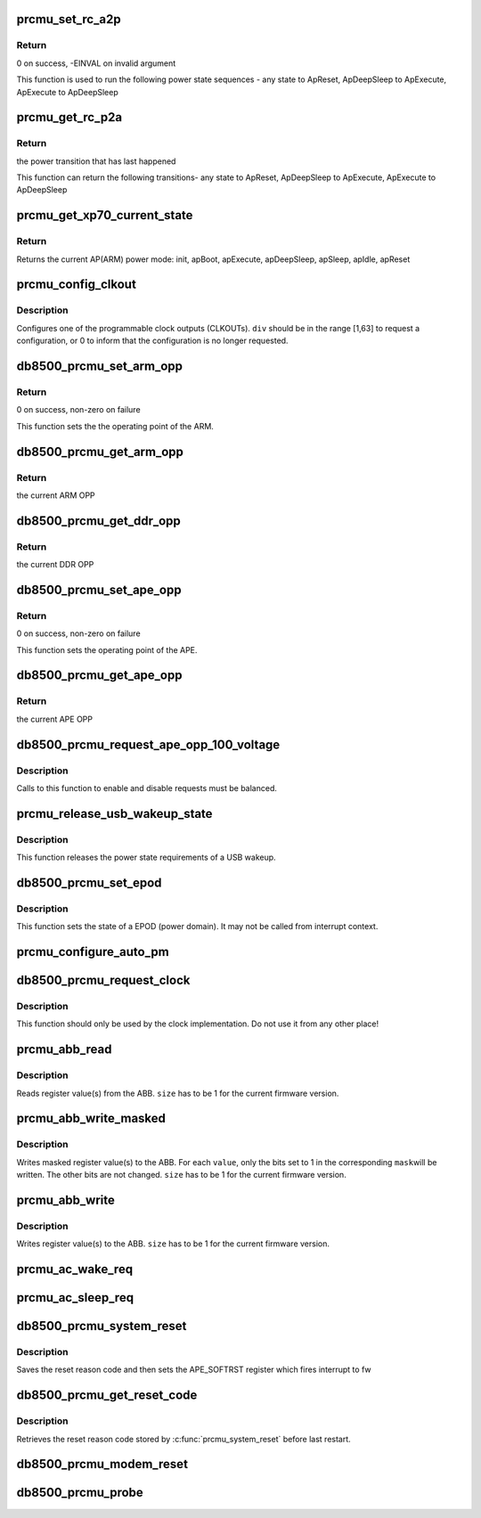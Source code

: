 .. -*- coding: utf-8; mode: rst -*-
.. src-file: drivers/mfd/db8500-prcmu.c

.. _`prcmu_set_rc_a2p`:

prcmu_set_rc_a2p
================

.. c:function:: int prcmu_set_rc_a2p(enum romcode_write val)

    This function is used to run few power state sequences

    :param enum romcode_write val:
        Value to be set, i.e. transition requested

.. _`prcmu_set_rc_a2p.return`:

Return
------

0 on success, -EINVAL on invalid argument

This function is used to run the following power state sequences -
any state to ApReset,  ApDeepSleep to ApExecute, ApExecute to ApDeepSleep

.. _`prcmu_get_rc_p2a`:

prcmu_get_rc_p2a
================

.. c:function:: enum romcode_read prcmu_get_rc_p2a( void)

    This function is used to get power state sequences

    :param  void:
        no arguments

.. _`prcmu_get_rc_p2a.return`:

Return
------

the power transition that has last happened

This function can return the following transitions-
any state to ApReset,  ApDeepSleep to ApExecute, ApExecute to ApDeepSleep

.. _`prcmu_get_xp70_current_state`:

prcmu_get_xp70_current_state
============================

.. c:function:: enum ap_pwrst prcmu_get_xp70_current_state( void)

    Return the current XP70 power mode

    :param  void:
        no arguments

.. _`prcmu_get_xp70_current_state.return`:

Return
------

Returns the current AP(ARM) power mode: init,
apBoot, apExecute, apDeepSleep, apSleep, apIdle, apReset

.. _`prcmu_config_clkout`:

prcmu_config_clkout
===================

.. c:function:: int prcmu_config_clkout(u8 clkout, u8 source, u8 div)

    Configure one of the programmable clock outputs.

    :param u8 clkout:
        The CLKOUT number (0 or 1).

    :param u8 source:
        The clock to be used (one of the PRCMU_CLKSRC\_\*).

    :param u8 div:
        The divider to be applied.

.. _`prcmu_config_clkout.description`:

Description
-----------

Configures one of the programmable clock outputs (CLKOUTs).
\ ``div``\  should be in the range [1,63] to request a configuration, or 0 to
inform that the configuration is no longer requested.

.. _`db8500_prcmu_set_arm_opp`:

db8500_prcmu_set_arm_opp
========================

.. c:function:: int db8500_prcmu_set_arm_opp(u8 opp)

    set the appropriate ARM OPP

    :param u8 opp:
        The new ARM operating point to which transition is to be made

.. _`db8500_prcmu_set_arm_opp.return`:

Return
------

0 on success, non-zero on failure

This function sets the the operating point of the ARM.

.. _`db8500_prcmu_get_arm_opp`:

db8500_prcmu_get_arm_opp
========================

.. c:function:: int db8500_prcmu_get_arm_opp( void)

    get the current ARM OPP

    :param  void:
        no arguments

.. _`db8500_prcmu_get_arm_opp.return`:

Return
------

the current ARM OPP

.. _`db8500_prcmu_get_ddr_opp`:

db8500_prcmu_get_ddr_opp
========================

.. c:function:: int db8500_prcmu_get_ddr_opp( void)

    get the current DDR OPP

    :param  void:
        no arguments

.. _`db8500_prcmu_get_ddr_opp.return`:

Return
------

the current DDR OPP

.. _`db8500_prcmu_set_ape_opp`:

db8500_prcmu_set_ape_opp
========================

.. c:function:: int db8500_prcmu_set_ape_opp(u8 opp)

    set the appropriate APE OPP

    :param u8 opp:
        The new APE operating point to which transition is to be made

.. _`db8500_prcmu_set_ape_opp.return`:

Return
------

0 on success, non-zero on failure

This function sets the operating point of the APE.

.. _`db8500_prcmu_get_ape_opp`:

db8500_prcmu_get_ape_opp
========================

.. c:function:: int db8500_prcmu_get_ape_opp( void)

    get the current APE OPP

    :param  void:
        no arguments

.. _`db8500_prcmu_get_ape_opp.return`:

Return
------

the current APE OPP

.. _`db8500_prcmu_request_ape_opp_100_voltage`:

db8500_prcmu_request_ape_opp_100_voltage
========================================

.. c:function:: int db8500_prcmu_request_ape_opp_100_voltage(bool enable)

    Request APE OPP 100% voltage

    :param bool enable:
        true to request the higher voltage, false to drop a request.

.. _`db8500_prcmu_request_ape_opp_100_voltage.description`:

Description
-----------

Calls to this function to enable and disable requests must be balanced.

.. _`prcmu_release_usb_wakeup_state`:

prcmu_release_usb_wakeup_state
==============================

.. c:function:: int prcmu_release_usb_wakeup_state( void)

    release the state required by a USB wakeup

    :param  void:
        no arguments

.. _`prcmu_release_usb_wakeup_state.description`:

Description
-----------

This function releases the power state requirements of a USB wakeup.

.. _`db8500_prcmu_set_epod`:

db8500_prcmu_set_epod
=====================

.. c:function:: int db8500_prcmu_set_epod(u16 epod_id, u8 epod_state)

    set the state of a EPOD (power domain)

    :param u16 epod_id:
        The EPOD to set

    :param u8 epod_state:
        The new EPOD state

.. _`db8500_prcmu_set_epod.description`:

Description
-----------

This function sets the state of a EPOD (power domain). It may not be called
from interrupt context.

.. _`prcmu_configure_auto_pm`:

prcmu_configure_auto_pm
=======================

.. c:function:: void prcmu_configure_auto_pm(struct prcmu_auto_pm_config *sleep, struct prcmu_auto_pm_config *idle)

    Configure autonomous power management.

    :param struct prcmu_auto_pm_config \*sleep:
        Configuration for ApSleep.

    :param struct prcmu_auto_pm_config \*idle:
        Configuration for ApIdle.

.. _`db8500_prcmu_request_clock`:

db8500_prcmu_request_clock
==========================

.. c:function:: int db8500_prcmu_request_clock(u8 clock, bool enable)

    Request for a clock to be enabled or disabled.

    :param u8 clock:
        The clock for which the request is made.

    :param bool enable:
        Whether the clock should be enabled (true) or disabled (false).

.. _`db8500_prcmu_request_clock.description`:

Description
-----------

This function should only be used by the clock implementation.
Do not use it from any other place!

.. _`prcmu_abb_read`:

prcmu_abb_read
==============

.. c:function:: int prcmu_abb_read(u8 slave, u8 reg, u8 *value, u8 size)

    Read register value(s) from the ABB.

    :param u8 slave:
        The I2C slave address.

    :param u8 reg:
        The (start) register address.

    :param u8 \*value:
        The read out value(s).

    :param u8 size:
        The number of registers to read.

.. _`prcmu_abb_read.description`:

Description
-----------

Reads register value(s) from the ABB.
\ ``size``\  has to be 1 for the current firmware version.

.. _`prcmu_abb_write_masked`:

prcmu_abb_write_masked
======================

.. c:function:: int prcmu_abb_write_masked(u8 slave, u8 reg, u8 *value, u8 *mask, u8 size)

    Write masked register value(s) to the ABB.

    :param u8 slave:
        The I2C slave address.

    :param u8 reg:
        The (start) register address.

    :param u8 \*value:
        The value(s) to write.

    :param u8 \*mask:
        The mask(s) to use.

    :param u8 size:
        The number of registers to write.

.. _`prcmu_abb_write_masked.description`:

Description
-----------

Writes masked register value(s) to the ABB.
For each \ ``value``\ , only the bits set to 1 in the corresponding \ ``mask``\ 
will be written. The other bits are not changed.
\ ``size``\  has to be 1 for the current firmware version.

.. _`prcmu_abb_write`:

prcmu_abb_write
===============

.. c:function:: int prcmu_abb_write(u8 slave, u8 reg, u8 *value, u8 size)

    Write register value(s) to the ABB.

    :param u8 slave:
        The I2C slave address.

    :param u8 reg:
        The (start) register address.

    :param u8 \*value:
        The value(s) to write.

    :param u8 size:
        The number of registers to write.

.. _`prcmu_abb_write.description`:

Description
-----------

Writes register value(s) to the ABB.
\ ``size``\  has to be 1 for the current firmware version.

.. _`prcmu_ac_wake_req`:

prcmu_ac_wake_req
=================

.. c:function:: int prcmu_ac_wake_req( void)

    should be called whenever ARM wants to wakeup Modem

    :param  void:
        no arguments

.. _`prcmu_ac_sleep_req`:

prcmu_ac_sleep_req
==================

.. c:function:: void prcmu_ac_sleep_req( void)

    called when ARM no longer needs to talk to modem

    :param  void:
        no arguments

.. _`db8500_prcmu_system_reset`:

db8500_prcmu_system_reset
=========================

.. c:function:: void db8500_prcmu_system_reset(u16 reset_code)

    System reset

    :param u16 reset_code:
        *undescribed*

.. _`db8500_prcmu_system_reset.description`:

Description
-----------

Saves the reset reason code and then sets the APE_SOFTRST register which
fires interrupt to fw

.. _`db8500_prcmu_get_reset_code`:

db8500_prcmu_get_reset_code
===========================

.. c:function:: u16 db8500_prcmu_get_reset_code( void)

    Retrieve SW reset reason code

    :param  void:
        no arguments

.. _`db8500_prcmu_get_reset_code.description`:

Description
-----------

Retrieves the reset reason code stored by \ :c:func:`prcmu_system_reset`\  before
last restart.

.. _`db8500_prcmu_modem_reset`:

db8500_prcmu_modem_reset
========================

.. c:function:: void db8500_prcmu_modem_reset( void)

    ask the PRCMU to reset modem

    :param  void:
        no arguments

.. _`db8500_prcmu_probe`:

db8500_prcmu_probe
==================

.. c:function:: int db8500_prcmu_probe(struct platform_device *pdev)

    arch init call for the Linux PRCMU fw init logic

    :param struct platform_device \*pdev:
        *undescribed*

.. This file was automatic generated / don't edit.


